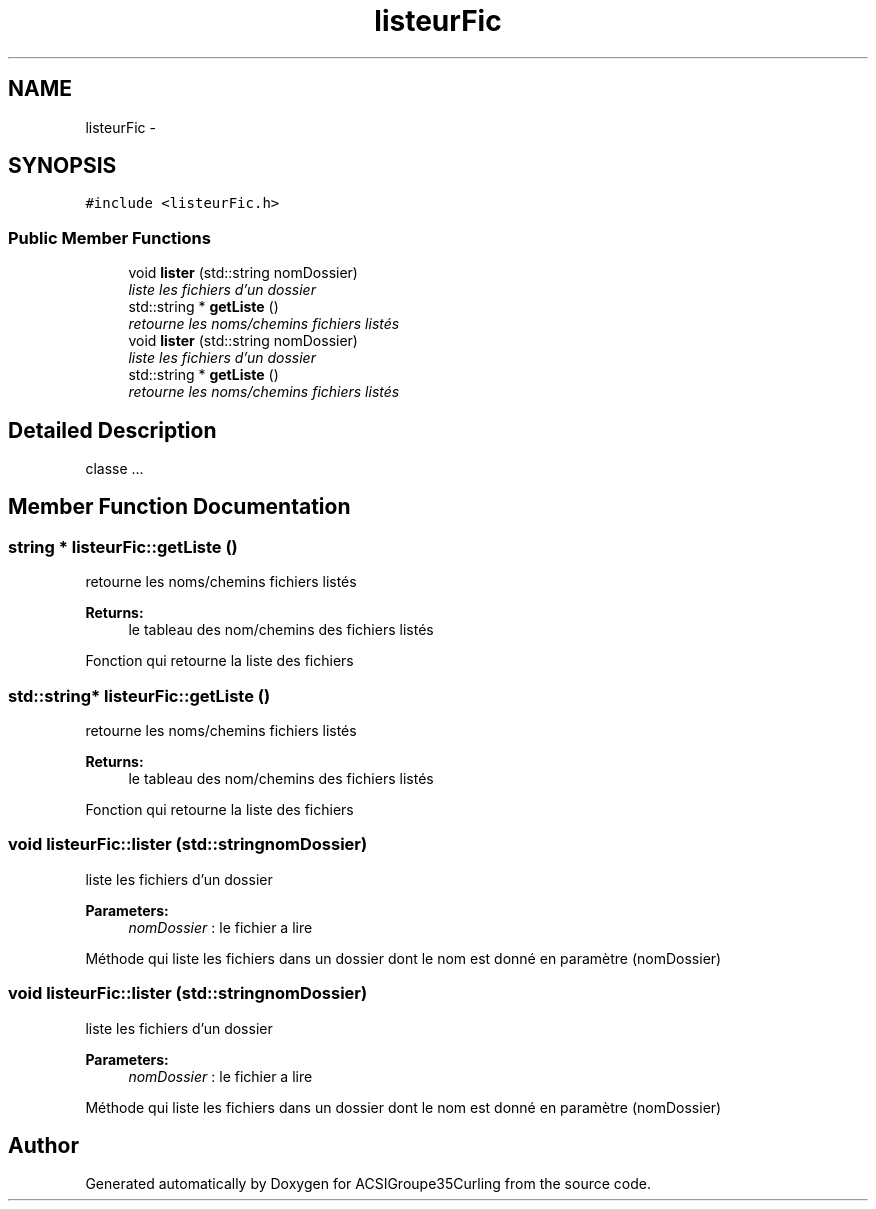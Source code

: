 .TH "listeurFic" 3 "Fri Dec 20 2013" "ACSIGroupe35Curling" \" -*- nroff -*-
.ad l
.nh
.SH NAME
listeurFic \- 
.SH SYNOPSIS
.br
.PP
.PP
\fC#include <listeurFic\&.h>\fP
.SS "Public Member Functions"

.in +1c
.ti -1c
.RI "void \fBlister\fP (std::string nomDossier)"
.br
.RI "\fIliste les fichiers d'un dossier \fP"
.ti -1c
.RI "std::string * \fBgetListe\fP ()"
.br
.RI "\fIretourne les noms/chemins fichiers listés \fP"
.ti -1c
.RI "void \fBlister\fP (std::string nomDossier)"
.br
.RI "\fIliste les fichiers d'un dossier \fP"
.ti -1c
.RI "std::string * \fBgetListe\fP ()"
.br
.RI "\fIretourne les noms/chemins fichiers listés \fP"
.in -1c
.SH "Detailed Description"
.PP 
classe \&.\&.\&. 
.SH "Member Function Documentation"
.PP 
.SS "string * listeurFic::getListe ()"

.PP
retourne les noms/chemins fichiers listés 
.PP
\fBReturns:\fP
.RS 4
le tableau des nom/chemins des fichiers listés
.RE
.PP
Fonction qui retourne la liste des fichiers 
.SS "std::string* listeurFic::getListe ()"

.PP
retourne les noms/chemins fichiers listés 
.PP
\fBReturns:\fP
.RS 4
le tableau des nom/chemins des fichiers listés
.RE
.PP
Fonction qui retourne la liste des fichiers 
.SS "void listeurFic::lister (std::stringnomDossier)"

.PP
liste les fichiers d'un dossier 
.PP
\fBParameters:\fP
.RS 4
\fInomDossier\fP : le fichier a lire
.RE
.PP
Méthode qui liste les fichiers dans un dossier dont le nom est donné en paramètre (nomDossier) 
.SS "void listeurFic::lister (std::stringnomDossier)"

.PP
liste les fichiers d'un dossier 
.PP
\fBParameters:\fP
.RS 4
\fInomDossier\fP : le fichier a lire
.RE
.PP
Méthode qui liste les fichiers dans un dossier dont le nom est donné en paramètre (nomDossier) 

.SH "Author"
.PP 
Generated automatically by Doxygen for ACSIGroupe35Curling from the source code\&.
